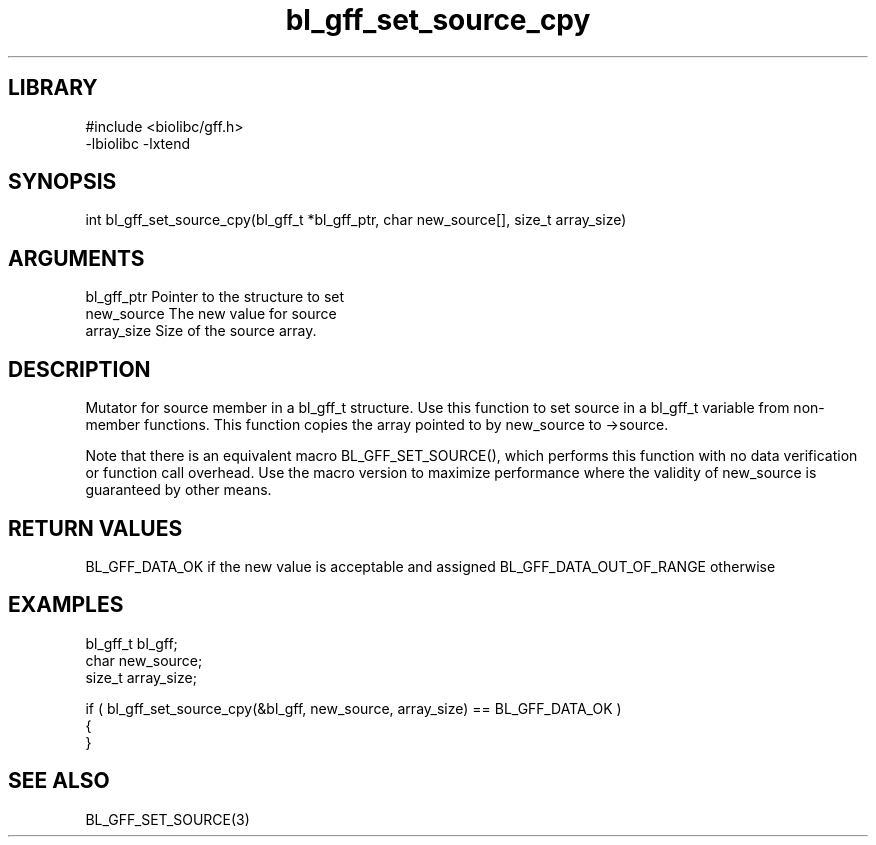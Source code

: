 \" Generated by c2man from bl_gff_set_source_cpy.c
.TH bl_gff_set_source_cpy 3

.SH LIBRARY
\" Indicate #includes, library name, -L and -l flags
.nf
.na
#include <biolibc/gff.h>
-lbiolibc -lxtend
.ad
.fi

\" Convention:
\" Underline anything that is typed verbatim - commands, etc.
.SH SYNOPSIS
.PP
int     bl_gff_set_source_cpy(bl_gff_t *bl_gff_ptr, char new_source[], size_t array_size)

.SH ARGUMENTS
.nf
.na
bl_gff_ptr      Pointer to the structure to set
new_source      The new value for source
array_size      Size of the source array.
.ad
.fi

.SH DESCRIPTION

Mutator for source member in a bl_gff_t structure.
Use this function to set source in a bl_gff_t variable
from non-member functions.  This function copies the array pointed to
by new_source to ->source.

Note that there is an equivalent macro BL_GFF_SET_SOURCE(), which performs
this function with no data verification or function call overhead.
Use the macro version to maximize performance where the validity
of new_source is guaranteed by other means.

.SH RETURN VALUES

BL_GFF_DATA_OK if the new value is acceptable and assigned
BL_GFF_DATA_OUT_OF_RANGE otherwise

.SH EXAMPLES
.nf
.na

bl_gff_t        bl_gff;
char            new_source;
size_t          array_size;

if ( bl_gff_set_source_cpy(&bl_gff, new_source, array_size) == BL_GFF_DATA_OK )
{
}
.ad
.fi

.SH SEE ALSO

BL_GFF_SET_SOURCE(3)

